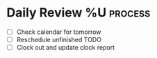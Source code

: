 * Daily Review %U  :process:

- [ ] Check calendar for tomorrow
- [ ] Reschedule unfinished TODO
- [ ] Clock out and update clock report

